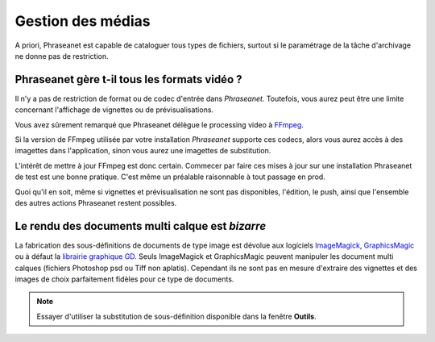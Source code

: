 Gestion des médias
==================

A priori, Phraseanet est capable de cataloguer tous types de fichiers, surtout
si le paramétrage de la tâche d'archivage ne donne pas de restriction.

Phraseanet gère t-il tous les formats vidéo ?
---------------------------------------------

Il n'y a pas de restriction de format ou de codec d'entrée dans *Phraseanet*.
Toutefois, vous aurez peut être une limite concernant l'affichage de vignettes
ou de prévisualisations.

Vous avez sûrement remarqué que Phraseanet délègue le processing video à `FFmpeg <http://www.ffmpeg.org>`_.

Si la version de FFmpeg utilisée par votre installation *Phraseanet* supporte
ces codecs, alors vous aurez accès à des imagettes dans l'application, sinon
vous aurez une imagettes de substitution.

L'intérêt de mettre à jour FFmpeg est donc certain. Commecer par faire ces
mises à jour sur une installation Phraseanet de test est une bonne pratique.
C'est même un préalable raisonnable à tout passage en prod.

Quoi qu'il en soit, même si vignettes et prévisualisation ne sont pas
disponibles, l'édition, le push, ainsi que l'ensemble des autres
actions Phraseanet restent possibles.

Le rendu des documents multi calque est *bizarre*
-------------------------------------------------

La fabrication des sous-définitions de documents de type image est dévolue aux
logiciels `ImageMagick <http://www.imagemagick.org>`_, `GraphicsMagic <http://www.graphicsmagick.org/>`_
ou à défaut la `librairie graphique GD <http://libgd.bitbucket.org/>`_.
Seuls ImageMagick et GraphicsMagic peuvent manipuler les document multi calques
(fichiers Photoshop psd ou Tiff non aplatis). Cependant ils ne sont pas en
mesure d'extraire des vignettes et des images de choix parfaitement
fidèles pour ce type de documents.

.. note::

    Essayer d'utiliser la substitution de sous-définition disponible dans la
    fenêtre **Outils**.


